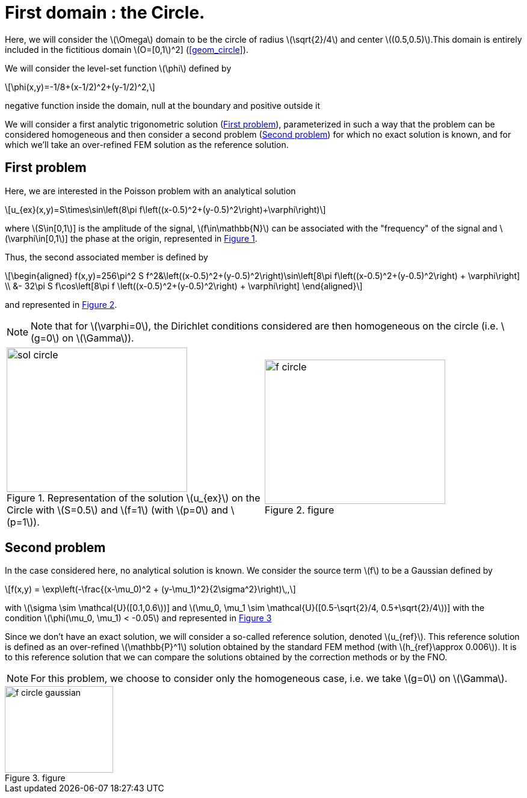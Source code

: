 :stem: latexmath
:xrefstyle: short
= First domain : the Circle.

Here, we will consider the stem:[\Omega] domain to be the circle of radius stem:[\sqrt{2}/4] and center stem:[(0.5,0.5)].This domain is entirely included in the fictitious domain stem:[O=[0,1]^2] (<<geom_circle>>).

We will consider the level-set function stem:[\phi] defined by
[stem]
++++
\phi(x,y)=-1/8+(x-1/2)^2+(y-1/2)^2,
++++
negative function inside the domain, null at the boundary and positive outside it

We will consider a first analytic trigonometric solution (<<_first_problem>>), parameterized in such a way that the problem can be considered homogeneous and then consider a second problem (<<_second_problem>>) for which no exact solution is known, and for which we'll take an over-refined FEM solution as the reference solution.

== First problem

Here, we are interested in the Poisson problem with an analytical solution
[stem]
++++
u_{ex}(x,y)=S\times\sin\left(8\pi f\left((x-0.5)^2+(y-0.5)^2\right)+\varphi\right)
++++
where stem:[S\in[0,1]] is the amplitude of the signal, stem:[f\in\mathbb{N}] can be associated with the "frequency" of the signal and stem:[\varphi\in[0,1]] the phase at the origin, represented in <<sol_circle>>.

Thus, the second associated member is defined by
[stem]
++++
\begin{aligned}
f(x,y)=256\pi^2 S f^2&\left((x-0.5)^2+(y-0.5)^2\right)\sin\left[8\pi f\left((x-0.5)^2+(y-0.5)^2\right) + \varphi\right] \\
&- 32\pi S f\cos\left[8\pi f \left((x-0.5)^2+(y-0.5)^2\right) + \varphi\right]
\end{aligned}
++++
and represented in <<f_circle>>.


[NOTE]
====
Note that for stem:[\varphi=0], the Dirichlet conditions considered are then homogeneous on the circle (i.e. stem:[g=0] on stem:[\Gamma]).
====

[cols="a,a"]
|===
|[[sol_circle]]
.Representation of the solution stem:[u_{ex}] on the Circle with stem:[S=0.5] and stem:[f=1] (with stem:[p=0] and stem:[p=1]).

image::corr/sol_circle.png[width=300.0,height=240.0]
|[[f_circle]]
.figure
image::corr/f_circle.png[width=300.0,height=240.0]

|===

== Second problem

In the case considered here, no analytical solution is known. We consider the source term stem:[f] to be a Gaussian defined by
[stem]
++++
f(x,y) = \exp\left(-\frac{(x-\mu_0)^2 + (y-\mu_1)^2}{2\sigma^2}\right)\,,
++++
with stem:[\sigma \sim \mathcal{U}([0.1,0.6])] and stem:[\mu_0, \mu_1 \sim \mathcal{U}([0.5-\sqrt{2}/4, 0.5+\sqrt{2}/4])] with the condition stem:[\phi(\mu_0, \mu_1) < -0.05] and represented in <<f_circle_gaussian>>

Since we don't have an exact solution, we will consider a so-called reference solution, denoted stem:[u_{ref}]. This reference solution is defined as an over-refined stem:[\mathbb{P}^1] solution obtained by the standard FEM method (with stem:[h_{ref}\approx 0.006]). It is to this reference solution that we can compare the solutions obtained by the correction methods or by the FNO.


[NOTE]
====
For this problem, we choose to consider only the homogeneous case, i.e. we take stem:[g=0] on stem:[\Gamma].
====

[[f_circle_gaussian]]
.figure
image::corr/f_circle_gaussian.png[width=180.0,height=144.0]

